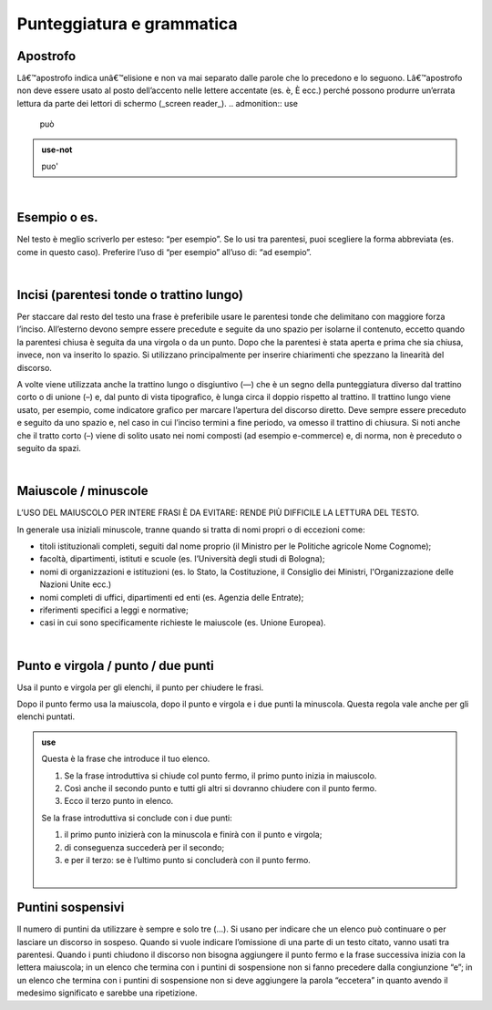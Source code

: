Punteggiatura e grammatica
==========================

Apostrofo
-------------

Lâ€™apostrofo indica unâ€™elisione e non va mai separato dalle parole che lo precedono e lo seguono. Lâ€™apostrofo non deve essere usato al posto
dell’accento nelle lettere accentate (es. è, È ecc.) perché possono produrre un’errata lettura da parte dei lettori di schermo (_screen reader_).
.. admonition:: use

         può
         
.. admonition:: use-not

         puo' 

|

Esempio o es.
-------------

Nel testo è meglio scriverlo per esteso: “per esempio”. Se lo usi tra parentesi, puoi scegliere la forma abbreviata (es. come in questo caso). Preferire l’uso di “per esempio” all’uso di: “ad esempio”.

|

Incisi (parentesi tonde o trattino lungo)
---------------------

Per staccare dal resto del testo una frase è preferibile usare le parentesi tonde che delimitano con maggiore forza l’inciso. All’esterno devono sempre essere precedute e seguite da uno spazio per isolarne il contenuto, eccetto quando la parentesi chiusa è seguita da una virgola o da un punto. Dopo che la parentesi è stata aperta e prima che sia chiusa, invece, non va inserito lo spazio. Si utilizzano principalmente per inserire chiarimenti che spezzano la linearità del discorso. 

A volte viene utilizzata anche la trattino lungo o disgiuntivo (—) che è un segno della punteggiatura diverso dal trattino corto o di unione (–) e, dal punto di vista tipografico, è lunga circa il doppio rispetto al trattino. Il trattino lungo viene usato, per esempio, come indicatore grafico per marcare l’apertura del discorso diretto. Deve sempre essere preceduto e seguito da uno spazio e, nel caso in cui l’inciso termini a fine periodo, va omesso il trattino di chiusura. Si noti anche che il tratto corto (–) viene di solito usato nei nomi composti (ad esempio e-commerce) e, di norma, non è preceduto o seguito da spazi.

|

Maiuscole / minuscole
---------------------

L’USO DEL MAIUSCOLO PER INTERE FRASI È DA EVITARE: RENDE PIÙ DIFFICILE LA LETTURA DEL TESTO.

In generale usa iniziali minuscole, tranne quando si tratta di nomi propri o di eccezioni come:

-  titoli istituzionali completi, seguiti dal nome proprio (il Ministro per le Politiche agricole Nome Cognome);

-  facoltà, dipartimenti, istituti e scuole (es. l’Università degli studi di Bologna);

-  nomi di organizzazioni e istituzioni (es. lo Stato, la Costituzione, il Consiglio dei Ministri, l'Organizzazione delle Nazioni Unite ecc.)

-  nomi completi di uffici, dipartimenti ed enti (es. Agenzia delle Entrate);

-  riferimenti specifici a leggi e normative;

-  casi in cui sono specificamente richieste le maiuscole (es. Unione Europea).

|

Punto e virgola / punto / due punti
-----------------------------------

Usa il punto e virgola per gli elenchi, il punto per chiudere le frasi.

Dopo il punto fermo usa la maiuscola, dopo il punto e virgola e i due punti la minuscola. Questa regola vale anche per gli elenchi puntati.

.. admonition:: use

   Questa è la frase che introduce il tuo elenco.
   
   1. Se la frase introduttiva si chiude col punto fermo, il primo punto inizia in maiuscolo.
   
   2. Così anche il secondo punto e tutti gli altri si dovranno chiudere con il punto fermo.
   
   3. Ecco il terzo punto in elenco.
   
   Se la frase introduttiva si conclude con i due punti:
   
   1. il primo punto inizierà con la minuscola e finirà con il punto e virgola;
   
   2. di conseguenza succederà per il secondo;
   
   3. e per il terzo: se è l’ultimo punto si concluderà con il punto fermo.
   
   |
   
Puntini sospensivi
------------------

Il numero di puntini da utilizzare è sempre e solo tre (…). Si usano per indicare che un elenco può continuare o per lasciare un discorso in sospeso. Quando si vuole indicare l’omissione di una parte di un testo citato, vanno usati tra parentesi. Quando i punti chiudono il discorso non bisogna aggiungere il punto fermo e la frase successiva inizia con la lettera maiuscola; in un elenco che termina con i puntini di sospensione non si fanno precedere dalla congiunzione “e”; in un elenco che termina con i puntini di sospensione non si deve aggiungere la parola “eccetera” in quanto avendo il medesimo significato e sarebbe una ripetizione. 


